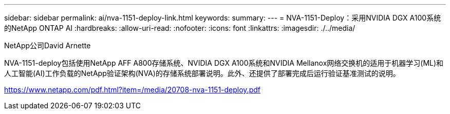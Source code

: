 ---
sidebar: sidebar 
permalink: ai/nva-1151-deploy-link.html 
keywords:  
summary:  
---
= NVA-1151-Deploy：采用NVIDIA DGX A100系统的NetApp ONTAP AI
:hardbreaks:
:allow-uri-read: 
:nofooter: 
:icons: font
:linkattrs: 
:imagesdir: ./../media/


NetApp公司David Arnette

NVA-1151-deploy包括使用NetApp AFF A800存储系统、NVIDIA DGX A100系统和NVIDIA Mellanox网络交换机的适用于机器学习(ML)和人工智能(AI)工作负载的NetApp验证架构(NVA)的存储系统部署说明。此外、还提供了部署完成后运行验证基准测试的说明。

link:https://www.netapp.com/pdf.html?item=/media/20708-nva-1151-deploy.pdf["https://www.netapp.com/pdf.html?item=/media/20708-nva-1151-deploy.pdf"^]
